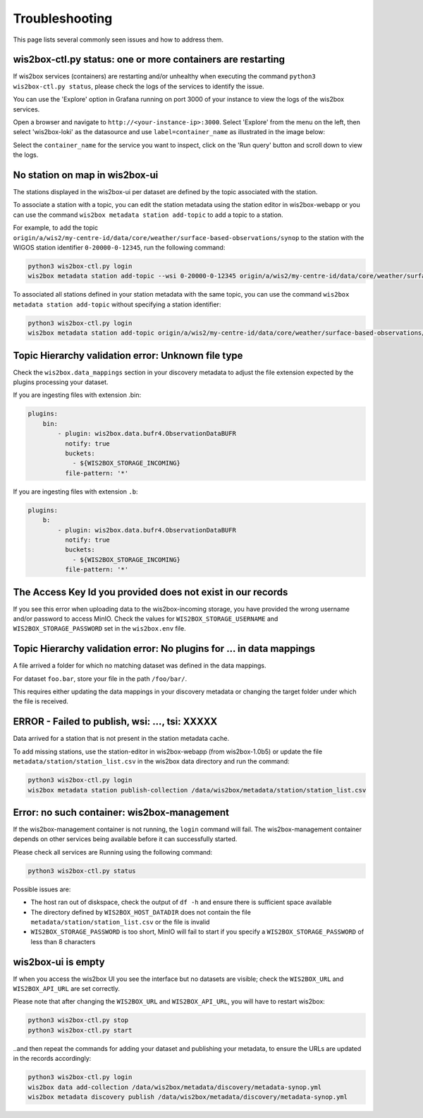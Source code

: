 .. _troubleshooting:

Troubleshooting
===============

This page lists several commonly seen issues and how to address them.

wis2box-ctl.py status: one or more containers are restarting
------------------------------------------------------------

If wis2box services (containers) are restarting and/or unhealthy when executing the command ``python3 wis2box-ctl.py status``, please check the logs of the services to identify the issue. 

You can use the 'Explore' option in Grafana running on port 3000 of your instance to view the logs of the wis2box services.

Open a browser and navigate to ``http://<your-instance-ip>:3000``.  Select 'Explore' from the menu on the left,
then select 'wis2box-loki' as the datasource and use ``label=container_name`` as illustrated in the image below:

.. image:: ../_static/troubleshooting_grafana.png
   :alt: Explore option in Grafana
   :width: 1000
   :align: center

Select the ``container_name`` for the service you want to inspect, click on the 'Run query' button and scroll down to view the logs.

No station on map in wis2box-ui
-------------------------------

The stations displayed in the wis2box-ui per dataset are defined by the topic associated with the station.

To associate a station with a topic, you can edit the station metadata using the station editor in wis2box-webapp or you can use the command ``wis2box metadata station add-topic`` to add a topic to a station.

For example, to add the topic ``origin/a/wis2/my-centre-id/data/core/weather/surface-based-observations/synop`` to the station with the WIGOS station identifier ``0-20000-0-12345``, run the following command:

.. code-block:: bash

   python3 wis2box-ctl.py login
   wis2box metadata station add-topic --wsi 0-20000-0-12345 origin/a/wis2/my-centre-id/data/core/weather/surface-based-observations/synop
	
To associated all stations defined in your station metadata with the same topic, you can use the command ``wis2box metadata station add-topic`` without specifying a station identifier:

.. code-block:: bash

   python3 wis2box-ctl.py login
   wis2box metadata station add-topic origin/a/wis2/my-centre-id/data/core/weather/surface-based-observations/synop


Topic Hierarchy validation error: Unknown file type
---------------------------------------------------

Check the ``wis2box.data_mappings`` section in your discovery metadata to adjust the file extension expected by the plugins processing your dataset.

If you are ingesting files with extension .bin:

.. code-block:: bash

        plugins:
            bin:
                - plugin: wis2box.data.bufr4.ObservationDataBUFR
                  notify: true
                  buckets:
                    - ${WIS2BOX_STORAGE_INCOMING}
                  file-pattern: '*'


If you are ingesting files with extension ``.b``:

.. code-block:: bash

        plugins:
            b:
                - plugin: wis2box.data.bufr4.ObservationDataBUFR
                  notify: true
                  buckets:
                    - ${WIS2BOX_STORAGE_INCOMING}
                  file-pattern: '*'

The Access Key Id you provided does not exist in our records
------------------------------------------------------------

If you see this error when uploading data to the wis2box-incoming storage, you have provided the wrong username and/or password to access MinIO.
Check the values for ``WIS2BOX_STORAGE_USERNAME`` and ``WIS2BOX_STORAGE_PASSWORD`` set in the ``wis2box.env`` file.

Topic Hierarchy validation error: No plugins for ... in data mappings
---------------------------------------------------------------------

A file arrived a folder for which no matching dataset was defined in the data mappings.

For dataset ``foo.bar``, store your file in the path ``/foo/bar/``.

This requires either updating the data mappings in your discovery metadata or changing the target folder under which the file is received.

ERROR - Failed to publish, wsi: ..., tsi: XXXXX
-----------------------------------------------

Data arrived for a station that is not present in the station metadata cache. 

To add missing stations, use the station-editor in wis2box-webapp (from wis2box-1.0b5) or update the file ``metadata/station/station_list.csv`` in the wis2box data directory and run the command:

.. code-block:: bash

   python3 wis2box-ctl.py login
   wis2box metadata station publish-collection /data/wis2box/metadata/station/station_list.csv


Error: no such container: wis2box-management
--------------------------------------------

If the wis2box-management container is not running, the ``login`` command will fail.
The wis2box-management container depends on other services being available before it can successfully started.

Please check all services are Running using the following command:

.. code-block:: bash

    python3 wis2box-ctl.py status

Possible issues are:

- The host ran out of diskspace, check the output of ``df -h`` and ensure there is sufficient space available
- The directory defined by ``WIS2BOX_HOST_DATADIR`` does not contain the file ``metadata/station/station_list.csv`` or the file is invalid
- ``WIS2BOX_STORAGE_PASSWORD`` is too short, MinIO will fail to start if you specify a ``WIS2BOX_STORAGE_PASSWORD`` of less than 8 characters

wis2box-ui is empty
-------------------

If when you access the wis2box UI you see the interface but no datasets are visible; check the ``WIS2BOX_URL`` and ``WIS2BOX_API_URL`` are set correctly.

Please note that after changing the ``WIS2BOX_URL`` and ``WIS2BOX_API_URL``, you will have to restart wis2box:

.. code-block:: bash

  python3 wis2box-ctl.py stop
  python3 wis2box-ctl.py start

..and then repeat the commands for adding your dataset and publishing your metadata, to ensure the URLs are updated in the records accordingly:

.. code-block:: bash

  python3 wis2box-ctl.py login
  wis2box data add-collection /data/wis2box/metadata/discovery/metadata-synop.yml
  wis2box metadata discovery publish /data/wis2box/metadata/discovery/metadata-synop.yml

